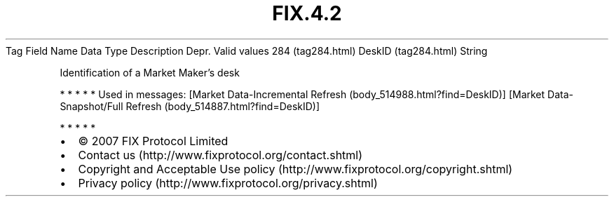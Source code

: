 .TH FIX.4.2 "" "" "Tag #284"
Tag
Field Name
Data Type
Description
Depr.
Valid values
284 (tag284.html)
DeskID (tag284.html)
String
.PP
Identification of a Market Maker’s desk
.PP
   *   *   *   *   *
Used in messages:
[Market Data-Incremental Refresh (body_514988.html?find=DeskID)]
[Market Data-Snapshot/Full Refresh (body_514887.html?find=DeskID)]
.PP
   *   *   *   *   *
.PP
.PP
.IP \[bu] 2
© 2007 FIX Protocol Limited
.IP \[bu] 2
Contact us (http://www.fixprotocol.org/contact.shtml)
.IP \[bu] 2
Copyright and Acceptable Use policy (http://www.fixprotocol.org/copyright.shtml)
.IP \[bu] 2
Privacy policy (http://www.fixprotocol.org/privacy.shtml)
